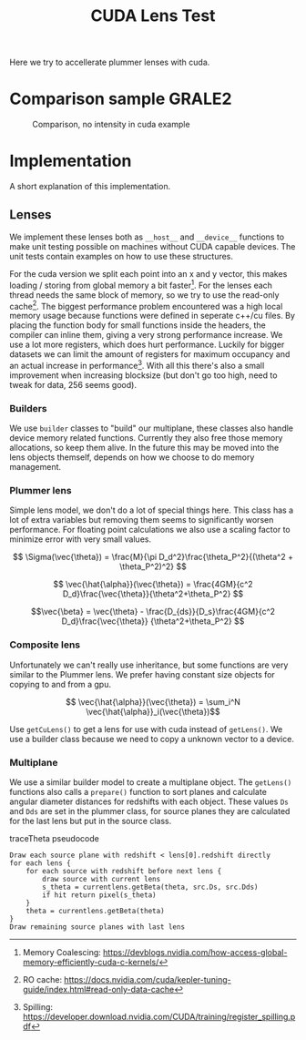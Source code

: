 #+TITLE: CUDA Lens Test

Here we try to accellerate plummer lenses with cuda.

* Comparison sample GRALE2

#+CAPTION: Comparison, no intensity in cuda example
[[./multiplane_comparison.png]]

* Implementation

A short explanation of this implementation.

** Lenses
   
   We implement these lenses both as =__host__= and =__device__=
   functions to make unit testing possible on machines without CUDA
   capable devices. The unit tests contain examples on how to use
   these structures.
   
   For the cuda version we split each point into an x and y vector,
   this makes loading / storing from global memory a bit
   faster[fn:1]. For the lenses each thread needs the same block of
   memory, so we try to use the read-only cache[fn:2]. The biggest
   performance problem encountered was a high local memory usage
   because functions were defined in seperate c++/cu files. By placing
   the function body for small functions inside the headers, the
   compiler can inline them, giving a very strong performance
   increase. We use a lot more registers, which does hurt
   performance. Luckily for bigger datasets we can limit the amount of
   registers for maximum occupancy and an actual increase in
   performance[fn:3]. With all this there's also a small improvement
   when increasing blocksize (but don't go too high, need to tweak for
   data, 256 seems good).

[fn:1] Memory Coalescing: https://devblogs.nvidia.com/how-access-global-memory-efficiently-cuda-c-kernels/
[fn:2] RO cache: https://docs.nvidia.com/cuda/kepler-tuning-guide/index.html#read-only-data-cache
[fn:3] Spilling: https://developer.download.nvidia.com/CUDA/training/register_spilling.pdf   

*** Builders

	We use =builder= classes to "build" our multiplane, these classes
	also handle device memory related functions. Currently they also
	free those memory allocations, so keep them alive. In the future
	this may be moved into the lens objects themself, depends on how
	we choose to do memory management.

*** Plummer lens

	Simple lens model, we don't do a lot of special things here. This
	class has a lot of extra variables but removing them seems to
	significantly worsen performance. For floating point calculations
	we also use a scaling factor to minimize error with very small
	values.
    
	$$ \Sigma(\vec{\theta}) = \frac{M}{\pi
	D_d^2}\frac{\theta_P^2}{(\theta^2 + \theta_P^2)^2} $$

	$$ \vec{\hat{\alpha}}(\vec{\theta}) = \frac{4GM}{c^2
	D_d}\frac{\vec{\theta}}{\theta^2+\theta_P^2} $$

	$$\vec{\beta} = \vec{\theta} - \frac{D_{ds}}{D_s}\frac{4GM}{c^2
	D_d}\frac{\vec{\theta}} {\theta^2+\theta_P^2} $$

*** Composite lens

	Unfortunately we can't really use inheritance, but some functions
	are very similar to the Plummer lens. We prefer having constant
	size objects for copying to and from a gpu.

	$$ \vec{\hat{\alpha}}(\vec{\theta}) = \sum_i^N
	\vec{\hat{\alpha}}_i(\vec{\theta})$$
	
	Use =getCuLens()= to get a lens for use with cuda instead of
	=getLens()=. We use a builder class because we need to copy a
	unknown vector to a device.

*** Multiplane
	
	We use a similar builder model to create a multiplane object. The
	=getLens()= functions also calls a =prepare()= function to sort
	planes and calculate angular diameter distances for redshifts with
	each object. These values =Ds= and =Dds= are set in the plummer
	class, for source planes they are calculated for the last lens but
	put in the source class.
	
	#+CAPTION: traceTheta pseudocode
	#+BEGIN_SRC 
	Draw each source plane with redshift < lens[0].redshift directly
	for each lens {
	    for each source with redshift before next lens {
		    draw source with current lens
			s_theta = currentlens.getBeta(theta, src.Ds, src.Dds)
			if hit return pixel(s_theta)
		}
		theta = currentlens.getBeta(theta)
	}
	Draw remaining source planes with last lens
	#+END_SRC
